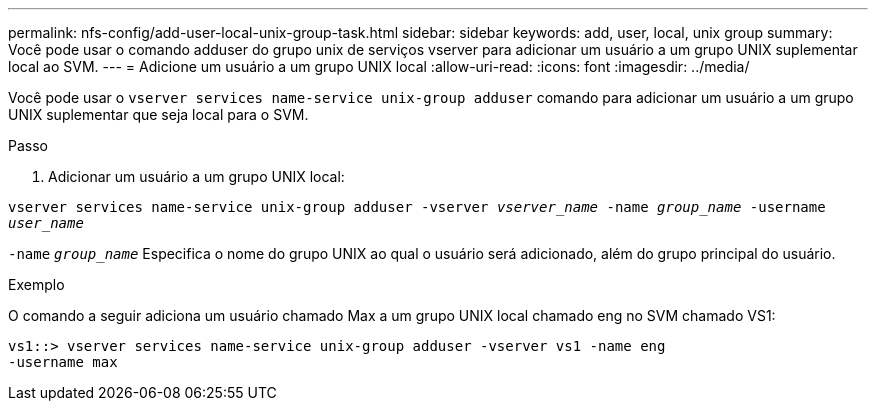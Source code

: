 ---
permalink: nfs-config/add-user-local-unix-group-task.html 
sidebar: sidebar 
keywords: add, user, local, unix group 
summary: Você pode usar o comando adduser do grupo unix de serviços vserver para adicionar um usuário a um grupo UNIX suplementar local ao SVM. 
---
= Adicione um usuário a um grupo UNIX local
:allow-uri-read: 
:icons: font
:imagesdir: ../media/


[role="lead"]
Você pode usar o `vserver services name-service unix-group adduser` comando para adicionar um usuário a um grupo UNIX suplementar que seja local para o SVM.

.Passo
. Adicionar um usuário a um grupo UNIX local:


`vserver services name-service unix-group adduser -vserver _vserver_name_ -name _group_name_ -username _user_name_`

`-name` `_group_name_` Especifica o nome do grupo UNIX ao qual o usuário será adicionado, além do grupo principal do usuário.

.Exemplo
O comando a seguir adiciona um usuário chamado Max a um grupo UNIX local chamado eng no SVM chamado VS1:

[listing]
----
vs1::> vserver services name-service unix-group adduser -vserver vs1 -name eng
-username max
----